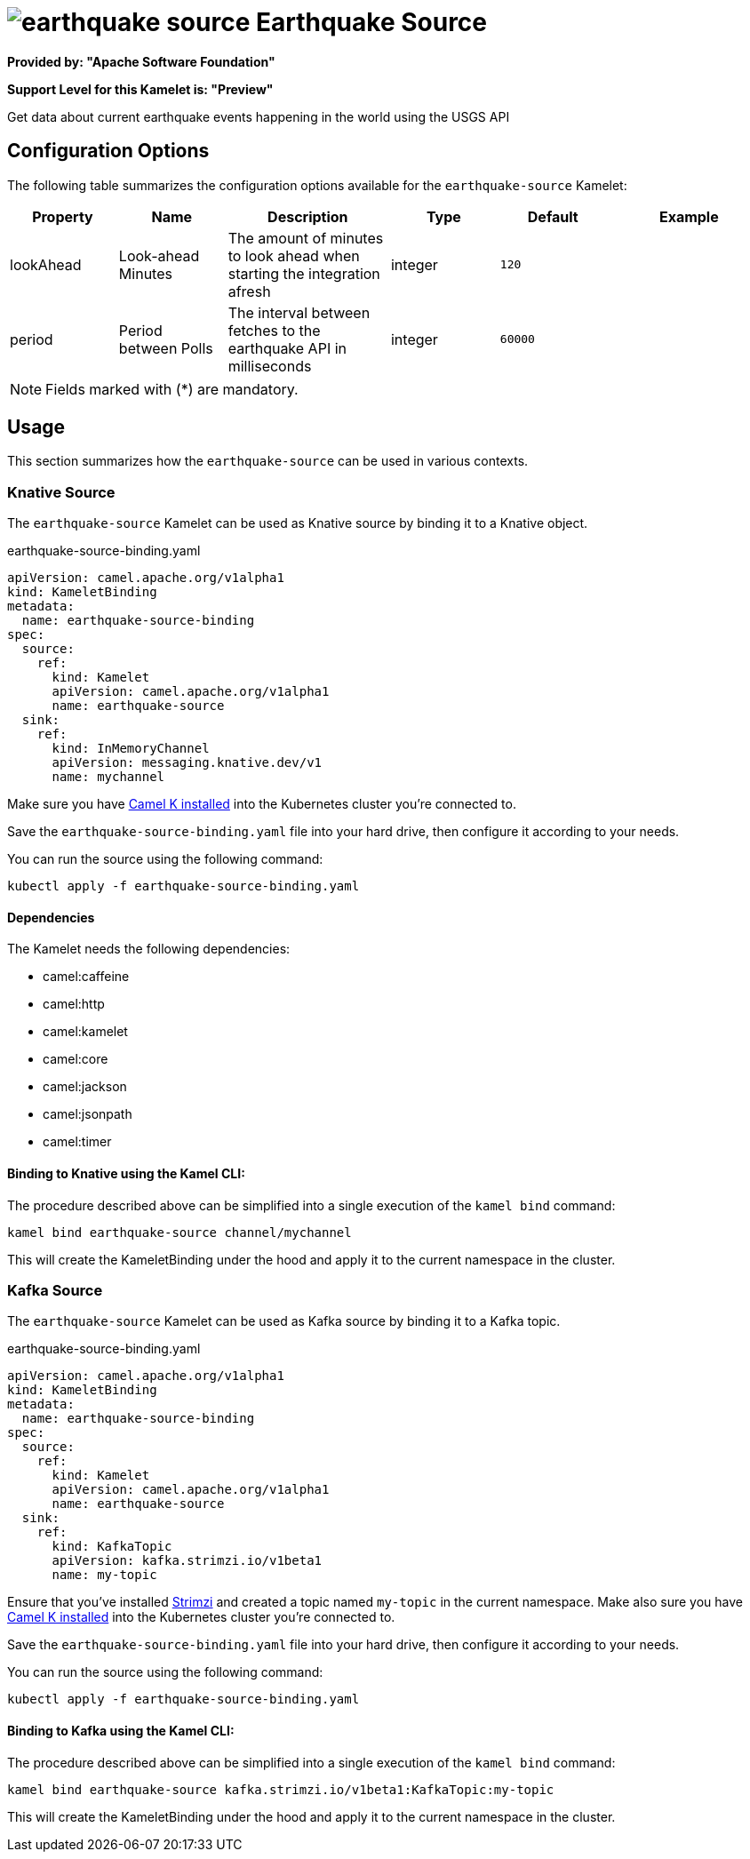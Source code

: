 // THIS FILE IS AUTOMATICALLY GENERATED: DO NOT EDIT
= image:kamelets/earthquake-source.svg[] Earthquake Source

*Provided by: "Apache Software Foundation"*

*Support Level for this Kamelet is: "Preview"*

Get data about current earthquake events happening in the world using the USGS API

== Configuration Options

The following table summarizes the configuration options available for the `earthquake-source` Kamelet:
[width="100%",cols="2,^2,3,^2,^2,^3",options="header"]
|===
| Property| Name| Description| Type| Default| Example
| lookAhead| Look-ahead Minutes| The amount of minutes to look ahead when starting the integration afresh| integer| `120`| 
| period| Period between Polls| The interval between fetches to the earthquake API in milliseconds| integer| `60000`| 
|===

NOTE: Fields marked with ({empty}*) are mandatory.

== Usage

This section summarizes how the `earthquake-source` can be used in various contexts.

=== Knative Source

The `earthquake-source` Kamelet can be used as Knative source by binding it to a Knative object.

.earthquake-source-binding.yaml
[source,yaml]
----
apiVersion: camel.apache.org/v1alpha1
kind: KameletBinding
metadata:
  name: earthquake-source-binding
spec:
  source:
    ref:
      kind: Kamelet
      apiVersion: camel.apache.org/v1alpha1
      name: earthquake-source
  sink:
    ref:
      kind: InMemoryChannel
      apiVersion: messaging.knative.dev/v1
      name: mychannel
  
----
Make sure you have xref:latest@camel-k::installation/installation.adoc[Camel K installed] into the Kubernetes cluster you're connected to.

Save the `earthquake-source-binding.yaml` file into your hard drive, then configure it according to your needs.

You can run the source using the following command:

[source,shell]
----
kubectl apply -f earthquake-source-binding.yaml
----

==== *Dependencies*

The Kamelet needs the following dependencies:


- camel:caffeine

- camel:http

- camel:kamelet

- camel:core

- camel:jackson

- camel:jsonpath

- camel:timer
 

==== *Binding to Knative using the Kamel CLI:*

The procedure described above can be simplified into a single execution of the `kamel bind` command:

[source,shell]
----
kamel bind earthquake-source channel/mychannel
----

This will create the KameletBinding under the hood and apply it to the current namespace in the cluster.

=== Kafka Source

The `earthquake-source` Kamelet can be used as Kafka source by binding it to a Kafka topic.

.earthquake-source-binding.yaml
[source,yaml]
----
apiVersion: camel.apache.org/v1alpha1
kind: KameletBinding
metadata:
  name: earthquake-source-binding
spec:
  source:
    ref:
      kind: Kamelet
      apiVersion: camel.apache.org/v1alpha1
      name: earthquake-source
  sink:
    ref:
      kind: KafkaTopic
      apiVersion: kafka.strimzi.io/v1beta1
      name: my-topic
  
----

Ensure that you've installed https://strimzi.io/[Strimzi] and created a topic named `my-topic` in the current namespace.
Make also sure you have xref:latest@camel-k::installation/installation.adoc[Camel K installed] into the Kubernetes cluster you're connected to.

Save the `earthquake-source-binding.yaml` file into your hard drive, then configure it according to your needs.

You can run the source using the following command:

[source,shell]
----
kubectl apply -f earthquake-source-binding.yaml
----

==== *Binding to Kafka using the Kamel CLI:*

The procedure described above can be simplified into a single execution of the `kamel bind` command:

[source,shell]
----
kamel bind earthquake-source kafka.strimzi.io/v1beta1:KafkaTopic:my-topic
----

This will create the KameletBinding under the hood and apply it to the current namespace in the cluster.

// THIS FILE IS AUTOMATICALLY GENERATED: DO NOT EDIT
